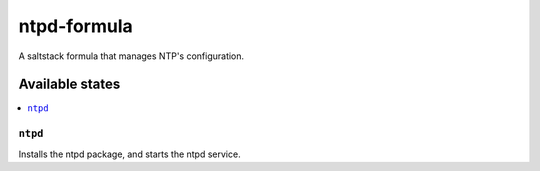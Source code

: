 ============
ntpd-formula
============

A saltstack formula that manages NTP's configuration.  

Available states
================

.. contents::
    :local:

``ntpd``
------------

Installs the ntpd package, and starts the ntpd service.
